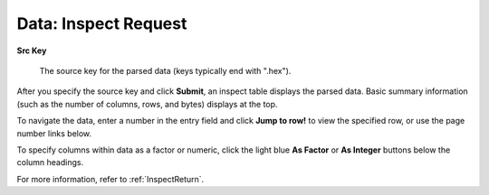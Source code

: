 .. _DataInspectRequest:

Data: Inspect Request
=======================


**Src Key**

  The source key for the parsed data (keys typically end with
  ".hex").

After you specify the source key and click **Submit**, an inspect table displays the parsed data. Basic summary information (such as the number of columns, rows, and bytes) displays at the top. 

To navigate the data, enter a number in the entry field and click **Jump to row!** to view the specified row, or use the page number links below. 

To specify columns within data as a factor or numeric, click the light blue **As Factor** or **As Integer** buttons below the column headings. 

For more information, refer to :ref:`InspectReturn`.